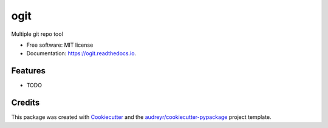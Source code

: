 ====
ogit
====


.. image:: https://img.shields.io/pypi/v/ogit.svg
        :target: https://pypi.python.org/pypi/ogit

.. image:: https://img.shields.io/travis/lordkrandel/ogit.svg
        :target: https://travis-ci.com/lordkrandel/ogit

.. image:: https://readthedocs.org/projects/ogit/badge/?version=latest
        :target: https://ogit.readthedocs.io/en/latest/?version=latest
        :alt: Documentation Status




Multiple git repo tool


* Free software: MIT license
* Documentation: https://ogit.readthedocs.io.


Features
--------

* TODO

Credits
-------

This package was created with Cookiecutter_ and the `audreyr/cookiecutter-pypackage`_ project template.

.. _Cookiecutter: https://github.com/audreyr/cookiecutter
.. _`audreyr/cookiecutter-pypackage`: https://github.com/audreyr/cookiecutter-pypackage
